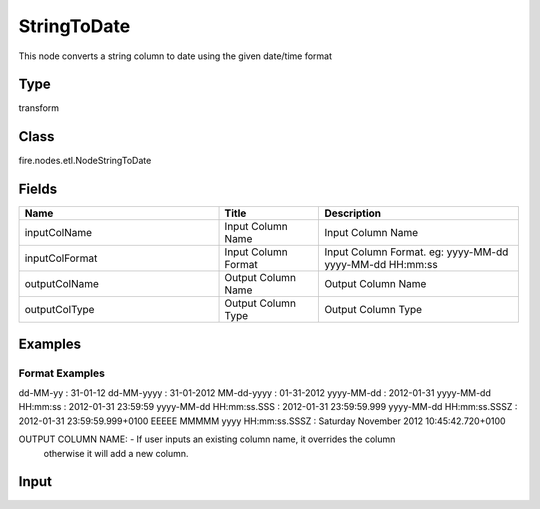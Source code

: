 StringToDate
=========== 

This node converts a string column to date using the given date/time format

Type
--------- 

transform

Class
--------- 

fire.nodes.etl.NodeStringToDate

Fields
--------- 

.. list-table::
      :widths: 10 5 10
      :header-rows: 1

      * - Name
        - Title
        - Description
      * - inputColName
        - Input Column Name
        - Input Column Name
      * - inputColFormat
        - Input Column Format
        - Input Column Format. eg: yyyy-MM-dd yyyy-MM-dd HH:mm:ss
      * - outputColName
        - Output Column Name
        - Output Column Name
      * - outputColType
        - Output Column Type
        - Output Column Type




Examples
-------


Format Examples
+++++++++++++++

dd-MM-yy : 31-01-12
dd-MM-yyyy : 31-01-2012
MM-dd-yyyy : 01-31-2012
yyyy-MM-dd : 2012-01-31
yyyy-MM-dd HH:mm:ss : 2012-01-31 23:59:59
yyyy-MM-dd HH:mm:ss.SSS : 2012-01-31 23:59:59.999
yyyy-MM-dd HH:mm:ss.SSSZ : 2012-01-31 23:59:59.999+0100
EEEEE MMMMM yyyy HH:mm:ss.SSSZ : Saturday November 2012 10:45:42.720+0100

OUTPUT COLUMN NAME: - If user inputs an existing column name, it overrides the column 
                      otherwise it will add a new column.



Input
--------------

.. list-table:: 
   :widths: 50 40 60 50 60 
   :header-rows: 1

   * - id
     - date_string
     - date_string1
   
   * - 0
     - 2011-1-1 00:00:00.0
     - 05/26/2016 01:01:01
   
   * - 1
     - 2012-1-14 01:00:00.0
     - 06/22/2017 01:00:00
   
   * - 2
     - 2013-12-10 02:00:00.0
     - 01/12/2016 01:01:01
     
